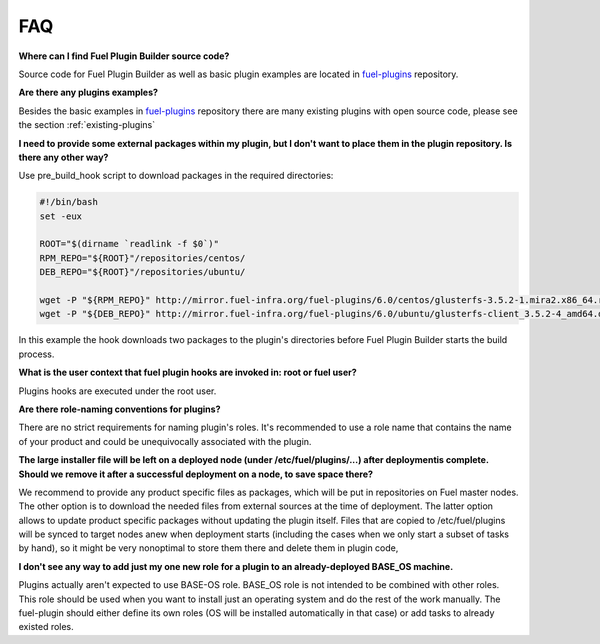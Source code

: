 .. _faq:

FAQ
===

**Where can I find Fuel Plugin Builder source code?**

Source code for Fuel Plugin Builder as well as basic plugin examples are located in `fuel-plugins <https://github.com/openstack/fuel-plugins>`_ repository.

**Are there any plugins examples?**

Besides the basic examples in `fuel-plugins <https://github.com/openstack/fuel-plugins>`_ repository there are many existing plugins with open source code, please see the section :ref:`existing-plugins`


**I need to provide some external packages within my plugin, but I don't want to place them in the plugin repository. Is there any other way?**

Use pre_build_hook script to download packages in the required directories:

.. code-block:: ini

  #!/bin/bash
  set -eux

  ROOT="$(dirname `readlink -f $0`)"
  RPM_REPO="${ROOT}"/repositories/centos/
  DEB_REPO="${ROOT}"/repositories/ubuntu/

  wget -P "${RPM_REPO}" http://mirror.fuel-infra.org/fuel-plugins/6.0/centos/glusterfs-3.5.2-1.mira2.x86_64.rpm
  wget -P "${DEB_REPO}" http://mirror.fuel-infra.org/fuel-plugins/6.0/ubuntu/glusterfs-client_3.5.2-4_amd64.deb

In this example the hook  downloads two packages to the plugin's directories before Fuel Plugin Builder starts the build process.

**What is the user context that fuel plugin hooks are invoked in: root or fuel user?**

Plugins hooks are executed under the root user.

**Are there role-naming conventions for plugins?**

There are no strict requirements for naming plugin's roles. It's recommended to use a role name that contains the name of your product and could be unequivocally associated with the plugin.

**The large installer file will be left on a deployed node (under /etc/fuel/plugins/...) after deploymentis complete.  Should we remove it after a successful deployment on a node, to save space there?**

We recommend to provide any product specific files as packages, which will be put in repositories on Fuel master nodes. The other option is to download the needed files from external sources at the time of deployment. The latter option allows to update product specific packages without updating the plugin itself. Files that are copied to /etc/fuel/plugins will be synced to target nodes anew when deployment starts (including the cases when we only start a subset of tasks by hand), so it might be very nonoptimal to store them there and delete them in plugin code,

**I don't see any way to add just my one new role for a plugin to an already-deployed BASE_OS machine.**

Plugins actually aren't expected to use BASE-OS role. BASE_OS role is not intended to be combined with other roles. This role should be used when you want to install just an operating system and do the rest of the work manually. The fuel-plugin should either define its own roles (OS will be installed automatically in that case) or add tasks to already existed roles.
